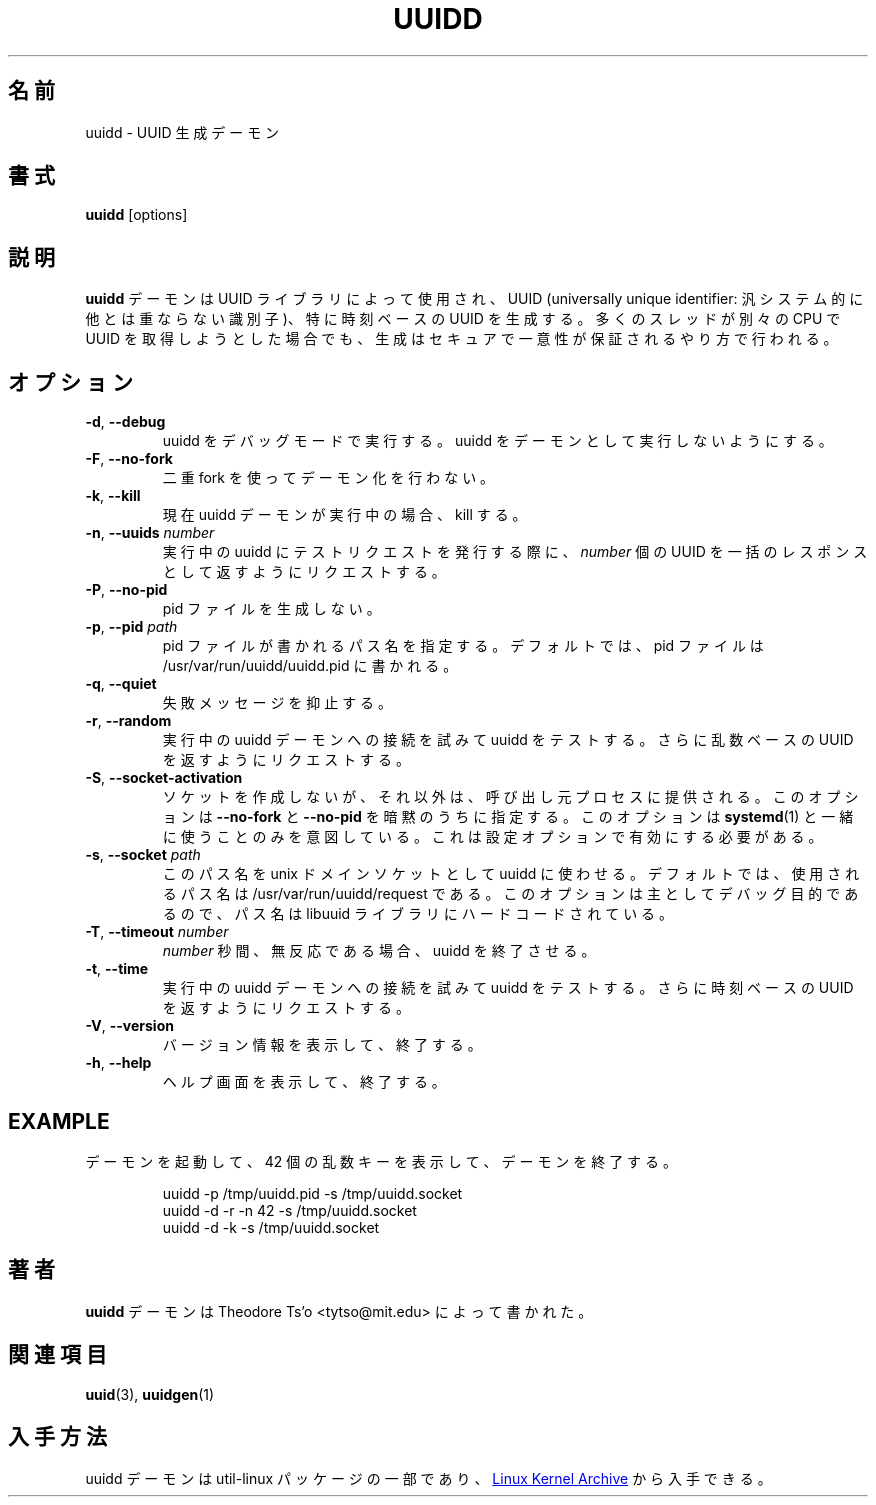 .\" -*- nroff -*-
.\" Copyright 2007 by Theodore Ts'o.  All Rights Reserved.
.\" This file may be copied under the terms of the GNU Public License.
.\"
.\" Japanese Version Copyright (c) 2020 Yuichi SATO
.\"         all rights reserved.
.\" Translated Sat May  2 03:43:13 JST 2020
.\"         by Yuichi SATO <ysato444@ybb.ne.jp>
.\"
.TH UUIDD 8 "July 2014" "util-linux" "System Administration"
.\"O .SH NAME
.SH 名前
.\"O uuidd \- UUID generation daemon
uuidd \- UUID 生成デーモン
.\"O .SH SYNOPSIS
.SH 書式
.B uuidd
[options]
.\"O .SH DESCRIPTION
.SH 説明
.\"O The
.\"O .B uuidd
.\"O daemon is used by the UUID library to generate
.\"O universally unique identifiers (UUIDs), especially time-based UUIDs,
.\"O in a secure and guaranteed-unique fashion, even in the face of large
.\"O numbers of threads running on different CPUs trying to grab UUIDs.
.B uuidd
デーモンは UUID ライブラリによって使用され、
UUID (universally unique identifier: 汎システム的に他とは重ならない識別子)、
特に時刻ベースの UUID を生成する。
多くのスレッドが別々の CPU で UUID を取得しようとした場合でも、
生成はセキュアで一意性が保証されるやり方で行われる。
.\"O .SH OPTIONS
.SH オプション
.TP
.BR \-d , " \-\-debug "
.\"O Run uuidd in debugging mode.  This prevents uuidd from running as a daemon.
uuidd をデバッグモードで実行する。uuidd をデーモンとして実行しないようにする。
.TP
.BR \-F , " \-\-no-fork "
.\"O Do not daemonize using a double-fork.
二重 fork を使ってデーモン化を行わない。
.TP
.BR \-k , " \-\-kill "
.\"O If currently a uuidd daemon is running, kill it.
現在 uuidd デーモンが実行中の場合、kill する。
.TP
.BR \-n , " \-\-uuids " \fInumber\fR
.\"O When issuing a test request to a running uuidd, request a bulk response
.\"O of
.\"O .I number
.\"O UUIDs.
実行中の uuidd にテストリクエストを発行する際に、
.I number
個の UUID を一括のレスポンスとして返すようにリクエストする。
.TP
.BR \-P , " \-\-no-pid "
.\"O Do not create a pid file.
pid ファイルを生成しない。
.TP
.BR \-p , " \-\-pid " \fIpath\fR
.\"O Specify the pathname where the pid file should be written.  By default,
.\"O the pid file is written to /usr/var/run/uuidd/uuidd.pid.
pid ファイルが書かれるパス名を指定する。
デフォルトでは、pid ファイルは /usr/var/run/uuidd/uuidd.pid に書かれる。
.TP
.BR \-q , " \-\-quiet "
.\"O Suppress some failure messages.
失敗メッセージを抑止する。
.TP
.BR \-r , " \-\-random "
.\"O Test uuidd by trying to connect to a running uuidd daemon and
.\"O request it to return a random-based UUID.
実行中の uuidd デーモンへの接続を試みて uuidd をテストする。
さらに乱数ベースの UUID を返すようにリクエストする。
.TP
.BR \-S , " \-\-socket-activation "
.\"O Do not create a socket but instead expect it to be provided by the calling
.\"O process.  This implies \fB--no-fork\fR and \fB--no-pid\fR.  This option is
.\"O intended to be used only with \fBsystemd\fR(1).  It needs to be enabled with
.\"O a configure option.
ソケットを作成しないが、それ以外は、呼び出し元プロセスに
提供される。
このオプションは \fB--no-fork\fR と \fB--no-pid\fR を暗黙のうちに指定する。
このオプションは \fBsystemd\fR(1) と一緒に使うことのみを意図している。
これは設定オプションで有効にする必要がある。
.TP
.BR \-s , " \-\-socket " \fIpath\fR
.\"O Make uuidd use this pathname for the unix-domain socket.  By default, the
.\"O pathname used is /usr/var/run/uuidd/request.  This option is primarily
.\"O for debugging purposes, since the pathname is hard-coded in the libuuid
.\"O library.
このパス名を unix ドメインソケットとして uuidd に使わせる。
デフォルトでは、使用されるパス名は /usr/var/run/uuidd/request である。
このオプションは主としてデバッグ目的であるので、
パス名は libuuid ライブラリにハードコードされている。
.TP
.BR \-T , " \-\-timeout " \fInumber\fR
.\"O Make uuidd exit after \fInumber\fR seconds of inactivity.
\fInumber\fR 秒間、無反応である場合、uuidd を終了させる。
.TP
.BR \-t , " \-\-time "
.\"O Test uuidd by trying to connect to a running uuidd daemon and
.\"O request it to return a time-based UUID.
実行中の uuidd デーモンへの接続を試みて uuidd をテストする。
さらに時刻ベースの UUID を返すようにリクエストする。
.TP
.BR \-V , " \-\-version "
.\"O Output version information and exit.
バージョン情報を表示して、終了する。
.TP
.BR \-h , " \-\-help "
.\"O Display help screen and exit.
ヘルプ画面を表示して、終了する。
.SH EXAMPLE
.\"O Start up a daemon, print 42 random keys, and then stop the daemon:
デーモンを起動して、42 個の乱数キーを表示して、デーモンを終了する。
.PP
.RS
.nf
uuidd -p /tmp/uuidd.pid -s /tmp/uuidd.socket
uuidd -d -r -n 42 -s /tmp/uuidd.socket
uuidd -d -k -s /tmp/uuidd.socket
.nf
.RE
.\"O .SH AUTHOR
.SH 著者
.\"O The
.\"O .B uuidd
.\"O daemon was written by Theodore Ts'o <tytso@mit.edu>.
.B uuidd
デーモンは Theodore Ts'o <tytso@mit.edu> によって書かれた。
.\"O .SH "SEE ALSO"
.SH 関連項目
.BR uuid (3),
.BR uuidgen (1)
.\"O .SH AVAILABILITY
.SH 入手方法
.\"O The uuidd daemon is part of the util-linux package and is available from the
.\"O .UR https://\:www.kernel.org\:/pub\:/linux\:/utils\:/util-linux/
.\"O Linux Kernel Archive
.\"O .UE .
uuidd デーモンは util-linux パッケージの一部であり、
.UR https://\:www.kernel.org\:/pub\:/linux\:/utils\:/util-linux/
Linux Kernel Archive
.UE
から入手できる。
